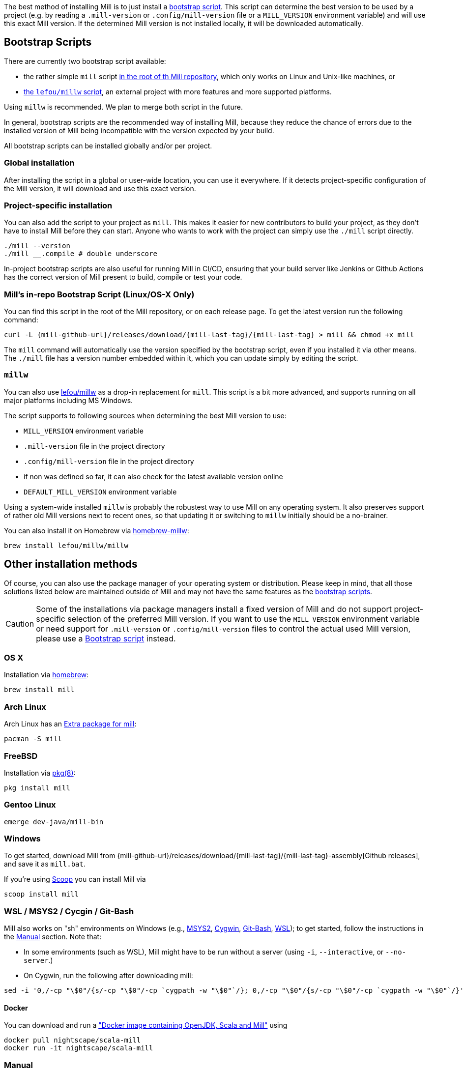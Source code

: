 
The best method of installing Mill is to just install a <<_bootstrap_scripts,bootstrap script>>.
This script can determine the best version to be used by a project (e.g. by
reading a `.mill-version` or `.config/mill-version` file or a `MILL_VERSION` environment variable) and will use this exact Mill version.
If the determined Mill version is not installed locally, it will be downloaded automatically.

[#_bootstrap_scripts]
== Bootstrap Scripts

There are currently two bootstrap script available:

* the rather simple `mill` script <<_mills_bootstrap_script_linuxos_x_only,in the root of th Mill repository>>, which only works on Linux and Unix-like machines, or
* <<_millw,the `lefou/millw` script>>, an external project with more features and more supported platforms.

Using `millw` is recommended.
We plan to merge both script in the future.

In general, bootstrap scripts are the recommended way of installing Mill,
because they reduce the chance of errors due to the installed version of Mill
being incompatible with the version expected by your build.

All bootstrap scripts can be installed globally and/or per project.

=== Global installation

After installing the script in a global or user-wide location, you can use it everywhere.
If it detects project-specific configuration of the Mill version, it will download and use this exact version.

=== Project-specific installation

You can also add the script to your project as `mill`.
This makes it easier for new contributors to build your project, as they don't have to install Mill before they can start.
Anyone who wants to work with the project can simply use the `./mill` script directly.

[source,bash]
----
./mill --version
./mill __.compile # double underscore
----

In-project bootstrap scripts are also useful for running Mill in CI/CD, ensuring
that your build server like Jenkins or Github Actions has the correct version of Mill present to build, compile or test your code.

[#_mills_bootstrap_script_linuxos_x_only]
=== Mill's in-repo Bootstrap Script (Linux/OS-X Only)

You can find this script in the root of the Mill repository, or on each release page.
To get the latest version run the following command:

[source,bash,subs="verbatim,attributes"]
----
curl -L {mill-github-url}/releases/download/{mill-last-tag}/{mill-last-tag} > mill && chmod +x mill
----

The `mill` command will automatically use the version specified by the
bootstrap script, even if you installed it via other means.
The `./mill` file has a version number embedded within it, which you can update simply by editing the script.

=== `millw`

You can also use https://github.com/lefou/millw[lefou/millw] as a drop-in replacement for `mill`.
This script is a bit more advanced, and supports running on all major platforms including MS Windows.

The script supports to following sources when determining the best Mill version to use:

* `MILL_VERSION` environment variable
* `.mill-version` file in the project directory
* `.config/mill-version` file in the project directory
* if non was defined so far, it can also check for the latest available version online
* `DEFAULT_MILL_VERSION` environment variable

Using a system-wide installed `millw` is probably the robustest way to use Mill on any operating system.
It also preserves support of rather old Mill versions next to recent ones, so that updating it or switching to `millw` initially should be a no-brainer.

You can also install it on Homebrew via https://github.com/lefou/homebrew-millw[homebrew-millw]:

[source,sh]
----
brew install lefou/millw/millw
----

== Other installation methods

Of course, you can also use the package manager of your operating system or distribution.
Please keep in mind, that all those solutions listed below are maintained outside of Mill and may not have the same features as the <<_bootstrap_scripts,bootstrap scripts>>.

CAUTION: Some of the installations via package managers install a fixed version of Mill and do not support project-specific selection of the preferred Mill version. If you want to use the `MILL_VERSION` environment variable or need support for `.mill-version` or `.config/mill-version` files to control the actual used Mill version, please use a <<_bootstrap_scripts,Bootstrap script>> instead.

=== OS X

Installation via https://github.com/Homebrew/homebrew-core/blob/master/Formula/mill.rb[homebrew]:

[source,sh]
----
brew install mill
----


=== Arch Linux

Arch Linux has an https://archlinux.org/packages/extra/any/mill/[Extra package for mill]:

[source,bash]
----
pacman -S mill

----

=== FreeBSD

Installation via http://man.freebsd.org/pkg/8[pkg(8)]:

[source,sh]
----
pkg install mill

----

=== Gentoo Linux

[source,sh]
----
emerge dev-java/mill-bin

----

=== Windows

To get started, download Mill from
{mill-github-url}/releases/download/{mill-last-tag}/{mill-last-tag}-assembly[Github releases], and save it as `mill.bat`.

If you're using https://scoop.sh[Scoop] you can install Mill via

[source,bash]
----
scoop install mill
----

=== WSL / MSYS2 / Cycgin / Git-Bash

Mill also works on "sh" environments on Windows (e.g.,
https://www.msys2.org[MSYS2],
https://www.cygwin.com[Cygwin],
https://gitforwindows.org[Git-Bash],
https://docs.microsoft.com/en-us/windows/wsl[WSL]); to get started, follow the instructions in the <<_manual>>
section. Note that:

* In some environments (such as WSL), Mill might have to be run without a server (using `-i`, `--interactive`, or `--no-server`.)

* On Cygwin, run the following after downloading mill:

[source,bash]
----
sed -i '0,/-cp "\$0"/{s/-cp "\$0"/-cp `cygpath -w "\$0"`/}; 0,/-cp "\$0"/{s/-cp "\$0"/-cp `cygpath -w "\$0"`/}' /usr/local/bin/mill
----

==== Docker

You can download and run
a https://hub.docker.com/r/nightscape/scala-mill/["Docker image containing OpenJDK, Scala and Mill"] using

[source,bash]
----
docker pull nightscape/scala-mill
docker run -it nightscape/scala-mill
----

=== Manual

To get started, download Mill and install it into your HOME ".local/bin" via the following
`curl`/`chmod` command:

[source,bash,subs="verbatim,attributes"]
----
sh -c "curl -L {mill-github-url}/releases/download/{mill-last-tag}/{mill-last-tag} > ~/.local/bin/mill && chmod +x ~/.local/bin/mill"
----

=== Coursier (unsupported)

Installing mill via `coursier` or `cs` is currently not officially supported.
There are various issues, especially with interactive mode.

== IDE Support
:link-metals: https://scalameta.org/metals/

To support various IDEs and Language Servers, Mill supports the
https://build-server-protocol.github.io/[Build Server Protocol] in version
{bsp-version} and has a <<Build Server Protocol (BSP),built-in BSP server>>.

In addition to BSP, Mill also supports
<<IntelliJ IDEA Support,IntelliJ IDEA project configuration generation>>
directly.


=== Build Server Protocol (BSP)

The Build Server Protocol has the concept of BSP server discovery, which means:
A BSP client can connect to any BSP server, as long as there is a connection
file under the `.bsp/` directory.

To install a BSP connection file `.bsp/mill-bsp.json` for Mill, run:

[source,bash]
----
mill mill.bsp.BSP/install
----

Working known clients of the BSP server are IntelliJ IDEA and {link-metals}[Metals].

You can fine control some BSP server options by specifying command options:

|===
| Option | Description
|`--jobs` `n` | Use `n` threads in parallel to run tasks. A value of `0` means
to use as many threads as the system has cpu cores.
|===


[source]

[NOTE]
--
*Using Metals*

When using Metals by default Bloop will be used as your build server unless
you explicitly choose Mill. When in a Mill workspace use the "Switch Build
Server" command from Metals which will allow you to switch to using Mill as
your build server. If no `.bsp/mill-bsp.json` file exists, Metals will
automatically create it for you and then connect to Mill.
--

[CAUTION]
--
*Updating older setups*

In the past, we provided SemanticDB support via `mill.scalalib.bsp.ScalaMetalsSupport`
trait, which had to be mixed-in to your Scala modules. This is no longer needed and
deprecated. You should remove these mix-ins.
`ScalaMetalsSupport` trait is now deprecated and will be removed in the future.
--

=== If things go wrong

In case things go wrong, it can be sometimes hard to find the cause.
BSP is just a protocol, and as such, issues on the server side (the Mill BSP
server) might not well propagated to the BSP client (your IDE).

For that reason Mill BSP server is writing a log file under
`.bsp/mill-bsp.stderr`, where you can find various information about what's
going on. Its content should look familiar, as it contains regular Mill
output accompanied by additional BSP client-server communication details.

You can increase the verbosity of that log file, when you run Mill with
`--debug` at installation time (of the BSP discovery file).

[source,bash]
----
mill --debug mill.bsp.BSP/install
----

=== BSP Gotchas: Mismatching JVM versions

A common issue for poor performance can be a mismatch of the JVMs.
In such a case the Mill BSP server started by a BSP client like Metals is using a _different_ JVM than `mill` is using when started from the command line.
In such a scenario, every Mill invocation using the other JVM will inadvertently invalidate Mills  target caches.
This effectively leads to full reevaluation of all invoked Mill targets and appears as "bad performance".

To detect if this is the case,

1. import the project in the BSP client.
2. Wait until the BSP import process has finished.
3. Then run `mill __.compile` in the terminal.
4. Now watch the IDE, to see if the compile command invoked in the terminal has triggered compilation on the build server.

If this happens, you're using different JVMs.
Unfortunately, this is rather difficult to "defend" programmatically in Mill itself.
It is an explicit design goal of Mill, that it should work in different environments.
It is evident and likely unintentional that you have two conflicting local environments.

To fix this it's required to find where this difference stems from.
As a starting point,

* Find out which JVM is used for Mill on the CLi. `mill --version` reports its JVM.

* Search the `.bsp/mill-bsp.stderr` file for a line starting with `"Updating Evaluator"`.
It should contain all env variables (particularly `JAVA_HOME`) used by the BSP server.

Once you found and fixed that and the environments are the same, `clean` and restarting BSP should work as expected.


=== Using Bloop (standalone BSP server)

If you wish to use Bloop as your build server (it is the default metals BSP
implementation) with metals / vscode, consider using the mill bloop plugin.

xref:contrib/bloop.adoc[Bloop Plugin]

This is preferred to the instructions (currently) on the bloop website.

Please be aware, that the Bloop contrib plugin is maintained by the community
and is probably not on a par with the built-in BSP server.


=== IntelliJ IDEA Support

IntelliJ IDEA also supports the BSP protocol. To use this support, just follow
the directions in <<_build_server_protocol_bsp>>.

Additionally, you can generate IDEA project files directly with Mill.
This is probably the preferred way if you work on polyglot projects and need
support for other languages like Kotlin or AspectJ, which are currently not
specifically configured over BSP.

To generate IntelliJ IDEA project files into `.idea/`, run:

[source,bash]
----
mill mill.idea.GenIdea/idea
----

== Updating Mill

If you have installed Mill via the recommended <<_bootstrap_scripts,`Bootstrap Script`>>
method, you don't need to install multiple version of Mill explicitly.

Follow the next <<_overriding_mill_versions>> section for details.

== Overriding Mill Versions


Apart from downloading and installing new versions of Mill globally, there are
a few ways of selecting/updating your Mill version. This will only work, if you
have choosen one of the <<_bootstrap_scripts,Boostrap script methods>>:

* Create a `.mill-version` or `.config/mill-version` file to specify the version of Mill you wish to use:
[source,bash]
----
echo "0.5.0" > .mill-version
----

`.mill-version` takes precedence over `.config/mill-version` or the version of Mill specified in the `./mill` script.

* Pass in a `MILL_VERSION` environment variable, e.g.
[source,bash]
----
MILL_VERSION=0.5.0-3-4faefb mill __.compile
----

or

[source,bash]
----
MILL_VERSION=0.5.0-3-4faefb ./mill __.compile
----

to override the Mill version manually. This takes precedence over the version
specified in `./mill`, `.config/mill-version` or `.mill-version`

=== Automatic Mill updates

If your project is hosted on GitHub, GitLab, or Bitbucket, you can use
https://github.com/scala-steward-org/scala-steward[Scala Steward] to
automatically open a pull request to update your Mill version (in
`.mill-version` or `.config/mill-version` file), whenever there is a newer version available.

TIP: Scala Steward can also
xref:Scala_Module_Config.adoc#_keeping_up_to_date_with_scala_steward[scan your project dependencies]
and keep them up-to-date.

=== Development Releases

In case you want to try out the latest features and improvements that are
currently in the main branch, unstable versions of Mill
are
https://github.com/com-lihaoyi/mill/releases[available] as binaries named
`+#.#.#-n-hash+` linked to the latest tag.

The easiest way to use a development release is to use one of the
<<_bootstrap_scripts>>, which support <<_overriding_mill_versions>> via an
`MILL_VERSION` environment variable or a `.mill-version` or `.config/mill-version` file.


